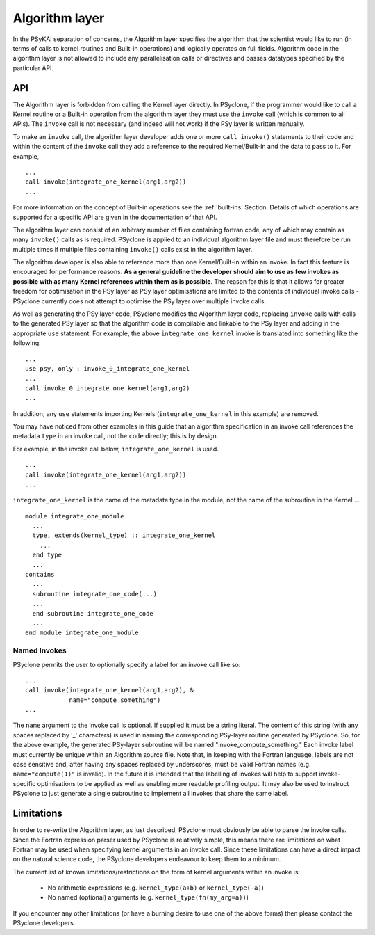 .. _algorithm-layer:

Algorithm layer
===============

In the PSyKAl separation of concerns, the Algorithm layer specifies
the algorithm that the scientist would like to run (in terms of calls
to kernel routines and Built-in operations) and logically operates on full
fields. Algorithm code in the algorithm layer is not allowed to
include any parallelisation calls or directives and passes datatypes
specified by the particular API.

API
---

The Algorithm layer is forbidden from calling the Kernel layer
directly. In PSyclone, if the programmer would like to call a Kernel
routine or a Built-in operation from the algorithm layer they must use
the ``invoke`` call (which is common to all APIs). The ``invoke``
call is not necessary (and indeed will not work) if the PSy layer is
written manually.

To make an ``invoke`` call, the algorithm layer developer adds one or more
``call invoke()`` statements
to their code and within the content of the ``invoke`` call they add a
reference to the required Kernel/Built-in and the data to pass to it. For
example,
::

    ...
    call invoke(integrate_one_kernel(arg1,arg2))
    ...

For more information on the concept of Built-in operations see the
:ref:`built-ins` Section. Details of which operations are supported
for a specific API are given in the documentation of that API.

The algorithm layer can consist of an arbitrary number of files
containing fortran code, any of which may contain as many ``invoke()``
calls as is required. PSyclone is applied to an individual algorithm
layer file and must therefore be run multiple times if multiple files
containing ``invoke()`` calls exist in the algorithm layer.

The algorithm developer is also able to reference more than one
Kernel/Built-in within an invoke. In fact this feature is encouraged for
performance reasons. **As a general guideline the developer should aim to
use as few invokes as possible with as many Kernel references within them
as is possible**. The reason for this is that it allows for greater
freedom for optimisation in the PSy layer as PSy layer optimisations
are limited to the contents of individual invoke calls - PSyclone
currently does not attempt to optimise the PSy layer over multiple
invoke calls.

As well as generating the PSy layer code, PSyclone modifies the
Algorithm layer code, replacing ``invoke`` calls with calls to the
generated PSy layer so that the algorithm code is compilable and
linkable to the PSy layer and adding in the appropriate ``use``
statement. For example, the above ``integrate_one_kernel`` invoke is
translated into something like the following::

  ...
  use psy, only : invoke_0_integrate_one_kernel
  ...
  call invoke_0_integrate_one_kernel(arg1,arg2)
  ...

In addition, any ``use`` statements importing Kernels
(``integrate_one_kernel`` in this example) are removed.

You may have noticed from other examples in this guide that an
algorithm specification in an invoke call references the metadata
``type`` in an invoke call, not the ``code`` directly; this is by
design.

For example, in the invoke call below, ``integrate_one_kernel`` is
used.
::

  ...
  call invoke(integrate_one_kernel(arg1,arg2))
  ...

``integrate_one_kernel`` is the name of the metadata type in the module, not
the name of the subroutine in the Kernel ...
::

  module integrate_one_module
    ...
    type, extends(kernel_type) :: integrate_one_kernel
      ...
    end type
    ...
  contains
    ...
    subroutine integrate_one_code(...)
    ...
    end subroutine integrate_one_code
    ...
  end module integrate_one_module

Named Invokes
+++++++++++++

PSyclone permits the user to optionally specify a label for an invoke
call like so:
::

  ...
  call invoke(integrate_one_kernel(arg1,arg2), &
              name="compute something")
  ...

The ``name`` argument to the invoke call is optional. If supplied it
must be a string literal. The content of this string (with any spaces
replaced by '_' characters) is used in naming the corresponding
PSy-layer routine generated by PSyclone. So, for the above example,
the generated PSy-layer subroutine will be named
"invoke_compute_something." Each invoke label must currently be unique
within an Algorithm source file. Note that, in keeping with the
Fortran language, labels are not case sensitive and, after having any
spaces replaced by underscores, must be valid Fortran
names (e.g. ``name="compute(1)"`` is invalid). In the future it is
intended that the labelling of invokes will help to support
invoke-specific optimisations to be applied as well as enabling more
readable profiling output. It may also be used to instruct PSyclone to
just generate a single subroutine to implement all invokes that share
the same label.

Limitations
-----------

In order to re-write the Algorithm layer, as just described, PSyclone
must obviously be able to parse the invoke calls. Since the Fortran
expression parser used by PSyclone is relatively simple, this means
there are limitations on what Fortran may be used when specifying
kernel arguments in an invoke call. Since these limitations can have
a direct impact on the natural science code, the PSyclone developers
endeavour to keep them to a minimum.

The current list of known limitations/restrictions on the form of
kernel arguments within an invoke is:

 * No arithmetic expressions (e.g. ``kernel_type(a+b)`` or ``kernel_type(-a)``)
 * No named (optional) arguments (e.g. ``kernel_type(fn(my_arg=a))``)

If you encounter any other limitations (or have a burning desire to use one
of the above forms) then please contact the PSyclone developers.
